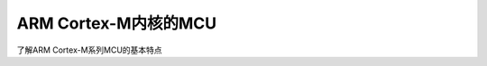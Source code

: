 ===========================
ARM Cortex-M内核的MCU
===========================

了解ARM Cortex-M系列MCU的基本特点






